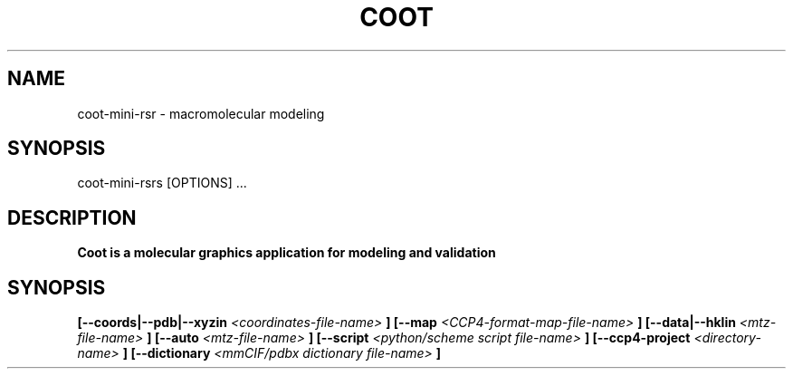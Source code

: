 
.TH COOT 1

.SH NAME
coot-mini-rsr \- macromolecular modeling
.SH SYNOPSIS
      coot-mini-rsrs [OPTIONS] ... 

.SH DESCRIPTION
.B Coot is a molecular graphics application for modeling and validation

.SH SYNOPSIS

.B [\-\-coords|--pdb|--xyzin
.I <coordinates-file-name>
.B ]
.B [\-\-map 
.I <CCP4-format-map-file-name>
.B ]
.B [\-\-data|--hklin
.I <mtz-file-name>
.B ]
.B [\-\-auto   
.I <mtz-file-name>
.B ]
.B [\-\-script
.I <python/scheme script file-name>
.B ]
.B [\-\-ccp4\-project 
.I <directory-name>
.B ]
.B [\-\-dictionary 
.I <mmCIF/pdbx dictionary file-name>
.B ]


